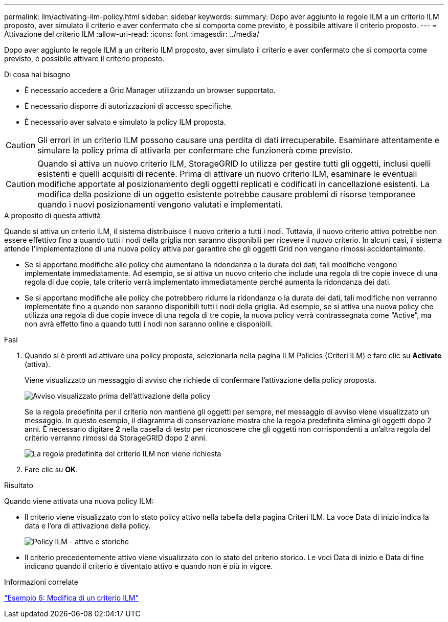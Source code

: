 ---
permalink: ilm/activating-ilm-policy.html 
sidebar: sidebar 
keywords:  
summary: Dopo aver aggiunto le regole ILM a un criterio ILM proposto, aver simulato il criterio e aver confermato che si comporta come previsto, è possibile attivare il criterio proposto. 
---
= Attivazione del criterio ILM
:allow-uri-read: 
:icons: font
:imagesdir: ../media/


[role="lead"]
Dopo aver aggiunto le regole ILM a un criterio ILM proposto, aver simulato il criterio e aver confermato che si comporta come previsto, è possibile attivare il criterio proposto.

.Di cosa hai bisogno
* È necessario accedere a Grid Manager utilizzando un browser supportato.
* È necessario disporre di autorizzazioni di accesso specifiche.
* È necessario aver salvato e simulato la policy ILM proposta.



CAUTION: Gli errori in un criterio ILM possono causare una perdita di dati irrecuperabile. Esaminare attentamente e simulare la policy prima di attivarla per confermare che funzionerà come previsto.


CAUTION: Quando si attiva un nuovo criterio ILM, StorageGRID lo utilizza per gestire tutti gli oggetti, inclusi quelli esistenti e quelli acquisiti di recente. Prima di attivare un nuovo criterio ILM, esaminare le eventuali modifiche apportate al posizionamento degli oggetti replicati e codificati in cancellazione esistenti. La modifica della posizione di un oggetto esistente potrebbe causare problemi di risorse temporanee quando i nuovi posizionamenti vengono valutati e implementati.

.A proposito di questa attività
Quando si attiva un criterio ILM, il sistema distribuisce il nuovo criterio a tutti i nodi. Tuttavia, il nuovo criterio attivo potrebbe non essere effettivo fino a quando tutti i nodi della griglia non saranno disponibili per ricevere il nuovo criterio. In alcuni casi, il sistema attende l'implementazione di una nuova policy attiva per garantire che gli oggetti Grid non vengano rimossi accidentalmente.

* Se si apportano modifiche alle policy che aumentano la ridondanza o la durata dei dati, tali modifiche vengono implementate immediatamente. Ad esempio, se si attiva un nuovo criterio che include una regola di tre copie invece di una regola di due copie, tale criterio verrà implementato immediatamente perché aumenta la ridondanza dei dati.
* Se si apportano modifiche alle policy che potrebbero ridurre la ridondanza o la durata dei dati, tali modifiche non verranno implementate fino a quando non saranno disponibili tutti i nodi della griglia. Ad esempio, se si attiva una nuova policy che utilizza una regola di due copie invece di una regola di tre copie, la nuova policy verrà contrassegnata come "`Active`", ma non avrà effetto fino a quando tutti i nodi non saranno online e disponibili.


.Fasi
. Quando si è pronti ad attivare una policy proposta, selezionarla nella pagina ILM Policies (Criteri ILM) e fare clic su *Activate* (attiva).
+
Viene visualizzato un messaggio di avviso che richiede di confermare l'attivazione della policy proposta.

+
image::../media/ilm_policy_activate_warning.gif[Avviso visualizzato prima dell'attivazione della policy]

+
Se la regola predefinita per il criterio non mantiene gli oggetti per sempre, nel messaggio di avviso viene visualizzato un messaggio. In questo esempio, il diagramma di conservazione mostra che la regola predefinita elimina gli oggetti dopo 2 anni. È necessario digitare *2* nella casella di testo per riconoscere che gli oggetti non corrispondenti a un'altra regola del criterio verranno rimossi da StorageGRID dopo 2 anni.

+
image::../media/ilm_policy_default_rule_not_forever_prompt.png[La regola predefinita del criterio ILM non viene richiesta]

. Fare clic su *OK*.


.Risultato
Quando viene attivata una nuova policy ILM:

* Il criterio viene visualizzato con lo stato policy attivo nella tabella della pagina Criteri ILM. La voce Data di inizio indica la data e l'ora di attivazione della policy.
+
image::../media/ilm_policies_active_and_historical.gif[Policy ILM - attive e storiche]

* Il criterio precedentemente attivo viene visualizzato con lo stato del criterio storico. Le voci Data di inizio e Data di fine indicano quando il criterio è diventato attivo e quando non è più in vigore.


.Informazioni correlate
link:example-6-changing-ilm-policy.html["Esempio 6: Modifica di un criterio ILM"]
